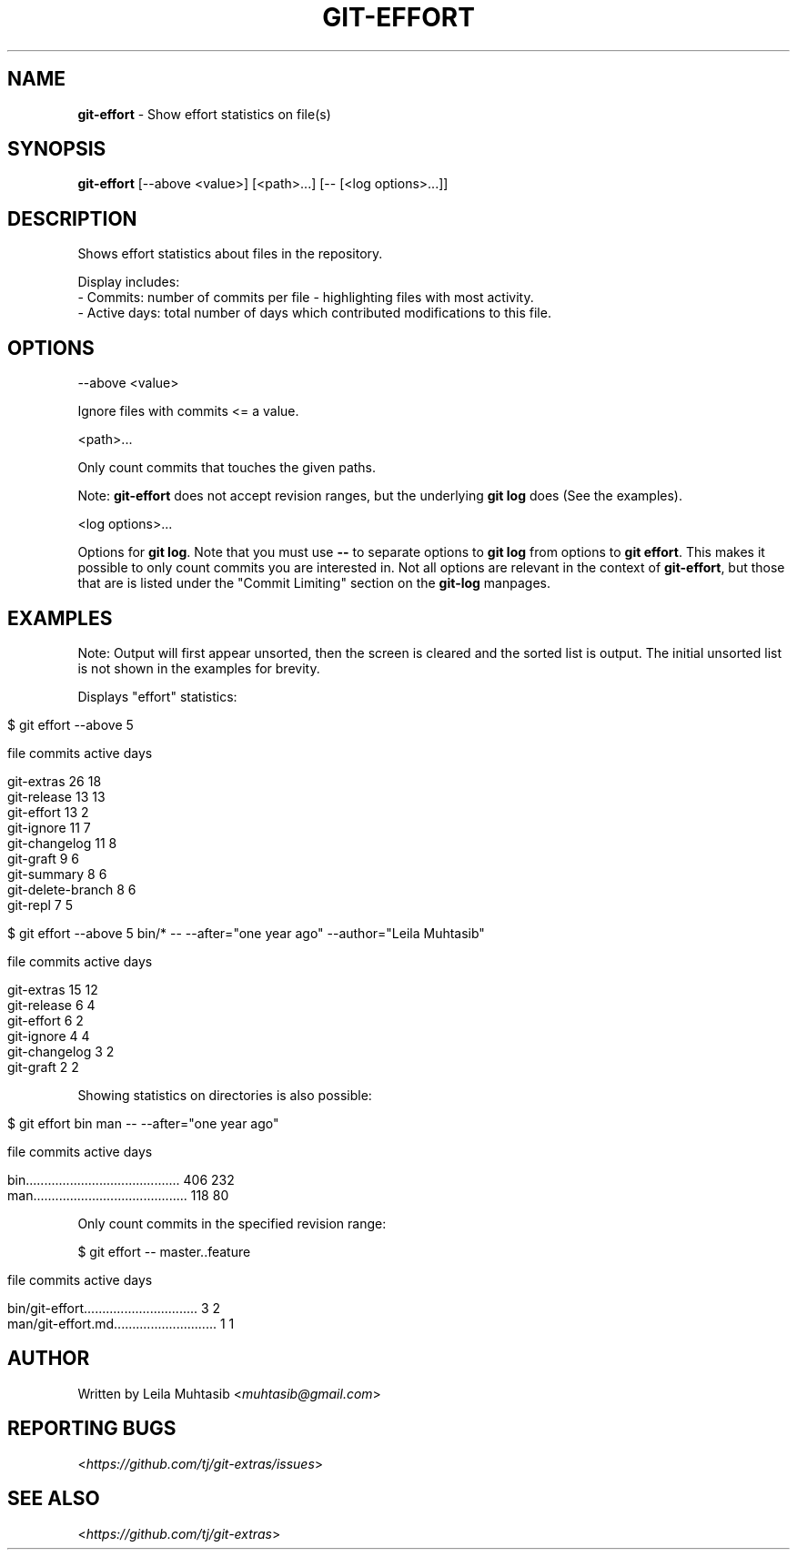 .\" generated with Ronn/v0.7.3
.\" http://github.com/rtomayko/ronn/tree/0.7.3
.
.TH "GIT\-EFFORT" "1" "October 2015" "" "Git Extras"
.
.SH "NAME"
\fBgit\-effort\fR \- Show effort statistics on file(s)
.
.SH "SYNOPSIS"
\fBgit\-effort\fR [\-\-above <value>] [<path>\.\.\.] [\-\- [<log options>\.\.\.]]
.
.SH "DESCRIPTION"
Shows effort statistics about files in the repository\.
.
.P
Display includes:
.
.br
\- Commits: number of commits per file \- highlighting files with most activity\.
.
.br
\- Active days: total number of days which contributed modifications to this file\.
.
.SH "OPTIONS"
\-\-above <value>
.
.P
Ignore files with commits <= a value\.
.
.P
<path>\.\.\.
.
.P
Only count commits that touches the given paths\.
.
.P
Note: \fBgit\-effort\fR does not accept revision ranges, but the underlying \fBgit log\fR does (See the examples)\.
.
.P
<log options>\.\.\.
.
.P
Options for \fBgit log\fR\. Note that you must use \fB\-\-\fR to separate options to \fBgit log\fR from options to \fBgit effort\fR\. This makes it possible to only count commits you are interested in\. Not all options are relevant in the context of \fBgit\-effort\fR, but those that are is listed under the "Commit Limiting" section on the \fBgit\-log\fR manpages\.
.
.SH "EXAMPLES"
Note: Output will first appear unsorted, then the screen is cleared and the sorted list is output\. The initial unsorted list is not shown in the examples for brevity\.
.
.P
Displays "effort" statistics:
.
.IP "" 4
.
.nf

$ git effort \-\-above 5

  file                                          commits    active days

  git\-extras                                    26         18
  git\-release                                   13         13
  git\-effort                                    13         2
  git\-ignore                                    11         7
  git\-changelog                                 11         8
  git\-graft                                     9          6
  git\-summary                                   8          6
  git\-delete\-branch                             8          6
  git\-repl                                      7          5


$ git effort \-\-above 5 bin/* \-\- \-\-after="one year ago" \-\-author="Leila Muhtasib"

  file                                          commits    active days

  git\-extras                                    15         12
  git\-release                                   6          4
  git\-effort                                    6          2
  git\-ignore                                    4          4
  git\-changelog                                 3          2
  git\-graft                                     2          2
.
.fi
.
.IP "" 0
.
.P
Showing statistics on directories is also possible:
.
.IP "" 4
.
.nf

$ git effort bin man \-\- \-\-after="one year ago"

  file                                          commits    active days

  bin\.\.\.\.\.\.\.\.\.\.\.\.\.\.\.\.\.\.\.\.\.\.\.\.\.\.\.\.\.\.\.\.\.\.\.\.\.\.\.\.\.\. 406        232
  man\.\.\.\.\.\.\.\.\.\.\.\.\.\.\.\.\.\.\.\.\.\.\.\.\.\.\.\.\.\.\.\.\.\.\.\.\.\.\.\.\.\. 118        80
.
.fi
.
.IP "" 0
.
.P
Only count commits in the specified revision range:
.
.P
$ git effort \-\- master\.\.feature
.
.IP "" 4
.
.nf

  file                                          commits    active days

  bin/git\-effort\.\.\.\.\.\.\.\.\.\.\.\.\.\.\.\.\.\.\.\.\.\.\.\.\.\.\.\.\.\.\. 3          2
  man/git\-effort\.md\.\.\.\.\.\.\.\.\.\.\.\.\.\.\.\.\.\.\.\.\.\.\.\.\.\.\.\. 1          1
.
.fi
.
.IP "" 0
.
.SH "AUTHOR"
Written by Leila Muhtasib <\fImuhtasib@gmail\.com\fR>
.
.SH "REPORTING BUGS"
<\fIhttps://github\.com/tj/git\-extras/issues\fR>
.
.SH "SEE ALSO"
<\fIhttps://github\.com/tj/git\-extras\fR>
